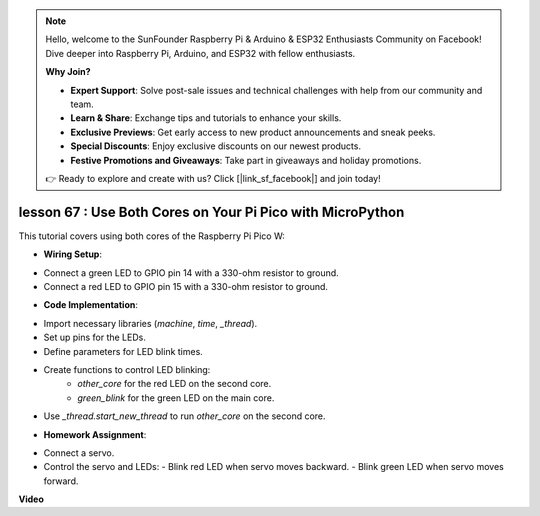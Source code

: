 .. note::

    Hello, welcome to the SunFounder Raspberry Pi & Arduino & ESP32 Enthusiasts Community on Facebook! Dive deeper into Raspberry Pi, Arduino, and ESP32 with fellow enthusiasts.

    **Why Join?**

    - **Expert Support**: Solve post-sale issues and technical challenges with help from our community and team.
    - **Learn & Share**: Exchange tips and tutorials to enhance your skills.
    - **Exclusive Previews**: Get early access to new product announcements and sneak peeks.
    - **Special Discounts**: Enjoy exclusive discounts on our newest products.
    - **Festive Promotions and Giveaways**: Take part in giveaways and holiday promotions.

    👉 Ready to explore and create with us? Click [|link_sf_facebook|] and join today!

lesson 67 :  Use Both Cores on Your Pi Pico with MicroPython
===================================================================================

This tutorial covers using both cores of the Raspberry Pi Pico W:

* **Wiring Setup**:
- Connect a green LED to GPIO pin 14 with a 330-ohm resistor to ground.
- Connect a red LED to GPIO pin 15 with a 330-ohm resistor to ground.
* **Code Implementation**:
- Import necessary libraries (`machine`, `time`, `_thread`).
- Set up pins for the LEDs.
- Define parameters for LED blink times.
- Create functions to control LED blinking:
   - `other_core` for the red LED on the second core.
   - `green_blink` for the green LED on the main core.
- Use `_thread.start_new_thread` to run `other_core` on the second core.
* **Homework Assignment**:
- Connect a servo.
- Control the servo and LEDs:
  - Blink red LED when servo moves backward.
  - Blink green LED when servo moves forward.

**Video**

.. raw:: html

    <iframe width="700" height="500" src="https://www.youtube.com/embed/mm1EoNqjd4c?si=RHZLX39PpGDbAFuM" title="YouTube video player" frameborder="0" allow="accelerometer; autoplay; clipboard-write; encrypted-media; gyroscope; picture-in-picture; web-share" allowfullscreen></iframe>
